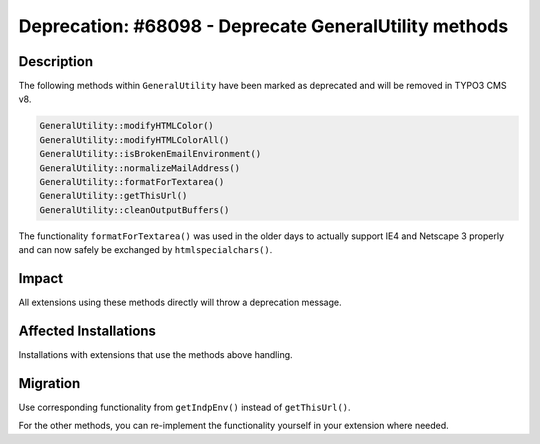 ======================================================
Deprecation: #68098 - Deprecate GeneralUtility methods
======================================================

Description
===========

The following methods within ``GeneralUtility`` have been marked as deprecated and will be removed in TYPO3 CMS v8.

.. code-block:: php

	GeneralUtility::modifyHTMLColor()
	GeneralUtility::modifyHTMLColorAll()
	GeneralUtility::isBrokenEmailEnvironment()
	GeneralUtility::normalizeMailAddress()
	GeneralUtility::formatForTextarea()
	GeneralUtility::getThisUrl()
	GeneralUtility::cleanOutputBuffers()

The functionality ``formatForTextarea()`` was used in the older days to actually support IE4 and Netscape 3 properly
and can now safely be exchanged by ``htmlspecialchars()``.


Impact
======

All extensions using these methods directly will throw a deprecation message.


Affected Installations
======================

Installations with extensions that use the methods above handling.


Migration
=========

Use corresponding functionality from ``getIndpEnv()`` instead of ``getThisUrl()``.

For the other methods, you can re-implement the functionality yourself in your extension where needed.

